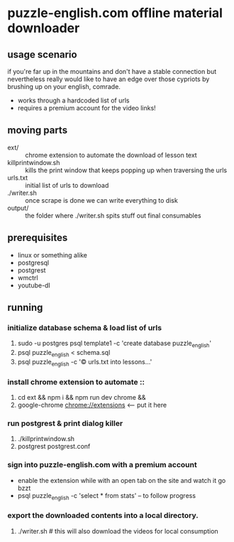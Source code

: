 * puzzle-english.com offline material downloader
** usage scenario
  if you're far up in the mountains and don't have a stable connection
  but nevertheless really would like to have an edge over those
  cypriots by brushing up on your english, comrade.
- works through a hardcoded list of urls
- requires a premium account for the video links!
** moving parts
   - ext/ :: chrome extension to automate the download of lesson text
   - killprintwindow.sh :: kills the print window that keeps popping
     up when traversing the urls
   - urls.txt :: initial list of urls to download
   - ./writer.sh :: once scrape is done we can write everything to disk 
   - output/ :: the folder where ./writer.sh spits stuff out final consumables
** prerequisites
  - linux or something alike
  - postgresql
  - postgrest
  - wmctrl
  - youtube-dl
** running
*** initialize database schema & load list of urls
    1. sudo -u postgres psql template1 -c 'create database puzzle_english'
    2. psql puzzle_english < schema.sql
    3. psql puzzle_english -c '\copy urls.txt into lessons...'
*** install chrome extension to automate ::
    1. cd ext && npm i && npm run dev chrome &&
    2. google-chrome chrome://extensions <-- put it here
*** run postgrest & print dialog killer
    1. ./killprintwindow.sh
    2. postgrest postgrest.conf
*** sign into puzzle-english.com with a premium account
    - enable the extension while with an open tab on the site  and watch it go bzzt
    - psql puzzle_english -c 'select * from stats' -- to follow progress
*** export the downloaded contents into a local directory.
    1. ./writer.sh # this will also download the videos for local consumption



